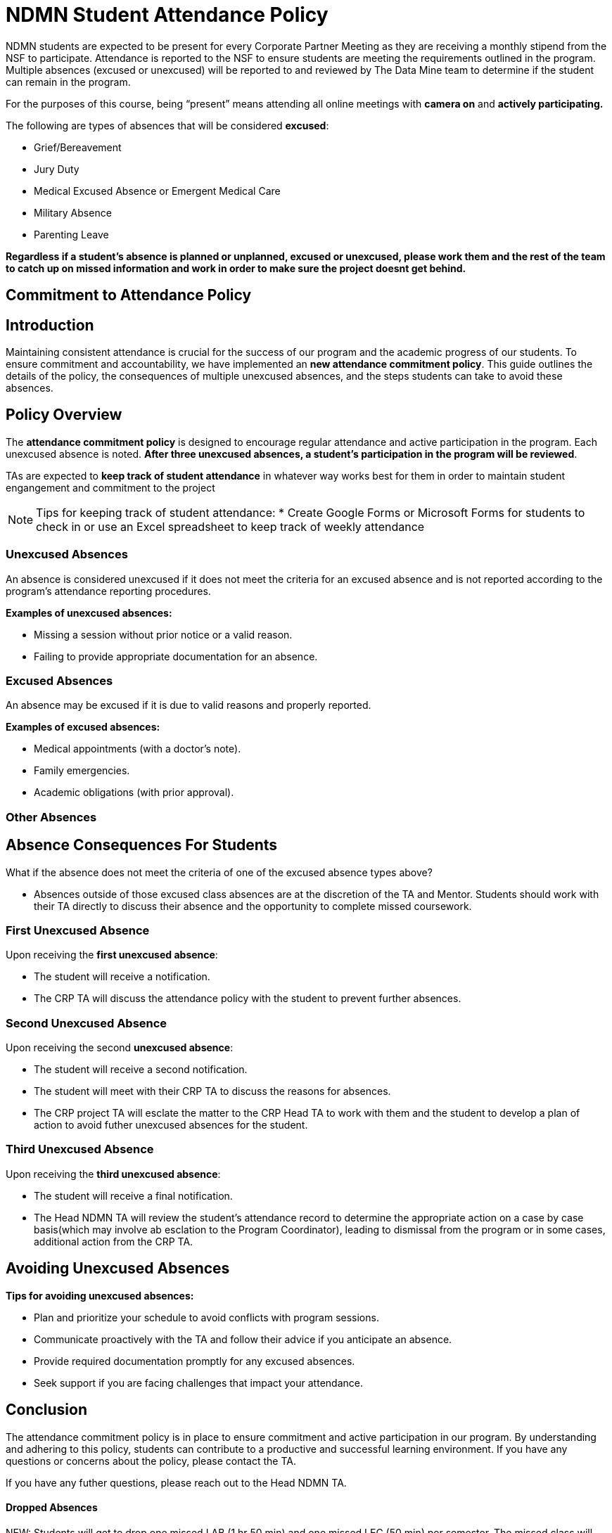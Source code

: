 = NDMN Student Attendance Policy

NDMN students are expected to be present for every Corporate Partner Meeting as they are receiving a monthly stipend from the NSF to participate. Attendance is reported to the NSF to ensure students are meeting the requirements outlined in the program. Multiple absences (excused or unexcused) will be reported to and reviewed by The Data Mine team to determine if the student can remain in the program.

For the purposes of this course, being “present” means attending all online meetings with *camera on* and *actively participating.*

The following are types of absences that will be considered *excused*:

• Grief/Bereavement 
• Jury Duty
• Medical Excused Absence or Emergent Medical Care 
• Military Absence 
• Parenting Leave 


*Regardless if a student's absence is planned or unplanned, excused or unexcused, please work them and the rest of the team to catch up on missed information and work in order to make sure the project doesnt get behind.*

== Commitment to Attendance Policy

== Introduction

Maintaining consistent attendance is crucial for the success of our program and the academic progress of our students. To ensure commitment and accountability, we have implemented an *new attendance commitment policy*. This guide outlines the details of the policy, the consequences of multiple unexcused absences, and the steps students can take to avoid these absences.

== Policy Overview

The *attendance commitment policy* is designed to encourage regular attendance and active participation in the program. Each unexcused absence is noted. *After three unexcused absences, a student's participation in the program will be reviewed*.

TAs are expected to *keep track of student attendance* in whatever way works best for them in order to maintain student engangement and commitment to the project

NOTE: Tips for keeping track of student attendance:
* Create Google Forms or Microsoft Forms for students to check in or use an Excel spreadsheet to keep track of weekly attendance

=== Unexcused Absences

An absence is considered unexcused if it does not meet the criteria for an excused absence and is not reported according to the program's attendance reporting procedures.

*Examples of unexcused absences:*

- Missing a session without prior notice or a valid reason.
- Failing to provide appropriate documentation for an absence.

=== Excused Absences

An absence may be excused if it is due to valid reasons and properly reported.

*Examples of excused absences:*

- Medical appointments (with a doctor's note).
- Family emergencies.
- Academic obligations (with prior approval).

=== Other Absences

== Absence Consequences For Students

What if the absence does not meet the criteria of one of the excused absence types above?

- Absences outside of those excused class absences are at the discretion of the TA and Mentor. Students should work with their TA directly to discuss their absence and the opportunity to complete missed coursework.

=== First Unexcused Absence

Upon receiving the *first unexcused absence*:

- The student will receive a notification.
- The CRP TA will discuss the attendance policy with the student to prevent further absences. 

=== Second Unexcused Absence

Upon receiving the second *unexcused absence*:

- The student will receive a second notification.
- The student will meet with their CRP TA to discuss the reasons for absences.
- The CRP project TA will esclate the matter to the CRP Head TA to work with them and the student to develop a plan of action to avoid futher unexcused absences for the student.

=== Third Unexcused Absence

Upon receiving the *third unexcused absence*:

- The student will receive a final notification.
- The Head NDMN TA will review the student's attendance record to determine the appropriate action on a case by case basis(which may involve ab esclation to the Program Coordinator), leading to dismissal from the program or in some cases, additional action from the CRP TA. 

== Avoiding Unexcused Absences

*Tips for avoiding unexcused absences:*

- Plan and prioritize your schedule to avoid conflicts with program sessions.
- Communicate proactively with the TA and follow their advice if you anticipate an absence.
- Provide required documentation promptly for any excused absences.
- Seek support if you are facing challenges that impact your attendance.

== Conclusion

The attendance commitment policy is in place to ensure commitment and active participation in our program. By understanding and adhering to this policy, students can contribute to a productive and successful learning environment. If you have any questions or concerns about the policy, please contact the TA. 

If you have any futher questions, please reach out to the Head NDMN TA.

==== Dropped Absences

NEW: Students will get to drop one missed LAB (1 hr 50 min) and one missed LEC (50 min) per semester. The missed class will still show up on your sprint report when graded by your TA, but The Data Mine staff will add in the drops at the end of the semester.

Should there be any concerns, please email: datamine@purdue.edu